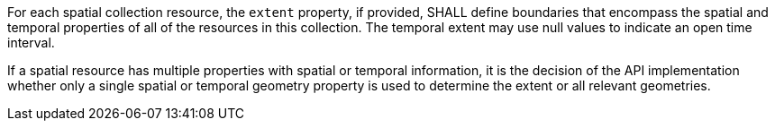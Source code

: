 [requirement,type="general",id="/req/core/rc-md-extent",label="/req/core/rc-md-extent",obligation="requirement"]
[[req_core_rc-md-extent]]
====
[.component,class=part]
--
For each spatial collection resource, the `extent` property, if provided, SHALL define boundaries that encompass the spatial and temporal properties of all of the resources in this collection. The temporal extent may use null values to indicate an open time interval.
--

[.component,class=part]
--
If a spatial resource has multiple properties with spatial or temporal information, it is the decision of the API implementation whether only a single spatial or temporal geometry property is used to determine the extent or all relevant geometries.
--
====